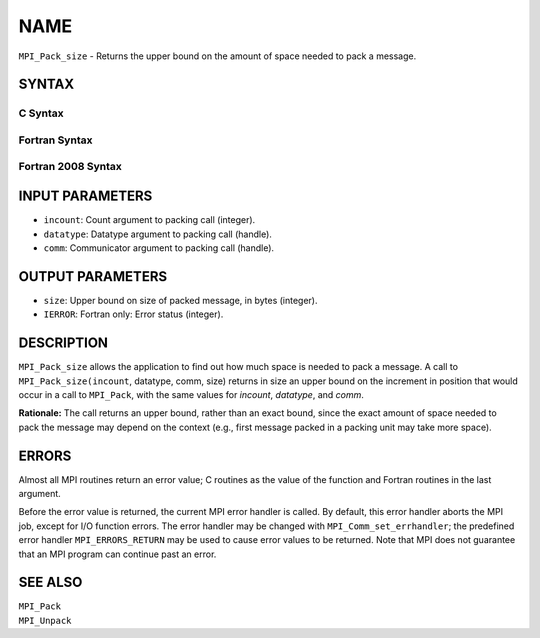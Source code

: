 NAME
~~~~

``MPI_Pack_size`` - Returns the upper bound on the amount of space
needed to pack a message.

SYNTAX
======

C Syntax
--------

.. code-block:: c
   :linenos:

   #include <mpi.h>
   int MPI_Pack_size(int incount, MPI_Datatype datatype, MPI_Comm comm,
   	int *size)

Fortran Syntax
--------------

.. code-block:: fortran
   :linenos:

   USE MPI
   ! or the older form: INCLUDE 'mpif.h'
   MPI_PACK_SIZE(INCOUNT, DATATYPE, COMM, SIZE, IERROR)
   	INTEGER	INCOUNT, DATATYPE, COMM, SIZE, IERROR

Fortran 2008 Syntax
-------------------

.. code-block:: fortran
   :linenos:

   USE mpi_f08
   MPI_Pack_size(incount, datatype, comm, size, ierror)
   	INTEGER, INTENT(IN) :: incount
   	TYPE(MPI_Datatype), INTENT(IN) :: datatype
   	TYPE(MPI_Comm), INTENT(IN) :: comm
   	INTEGER, INTENT(OUT) :: size
   	INTEGER, OPTIONAL, INTENT(OUT) :: ierror

INPUT PARAMETERS
================

* ``incount``: Count argument to packing call (integer). 

* ``datatype``: Datatype argument to packing call (handle). 

* ``comm``: Communicator argument to packing call (handle). 

OUTPUT PARAMETERS
=================

* ``size``: Upper bound on size of packed message, in bytes (integer). 

* ``IERROR``: Fortran only: Error status (integer). 

DESCRIPTION
===========

``MPI_Pack_size`` allows the application to find out how much space is
needed to pack a message. A call to ``MPI_Pack_size(incount``, datatype,
comm, size) returns in size an upper bound on the increment in position
that would occur in a call to ``MPI_Pack``, with the same values for
*incount*, *datatype*, and *comm*.

**Rationale:** The call returns an upper bound, rather than an exact
bound, since the exact amount of space needed to pack the message may
depend on the context (e.g., first message packed in a packing unit may
take more space).

ERRORS
======

Almost all MPI routines return an error value; C routines as the value
of the function and Fortran routines in the last argument.

Before the error value is returned, the current MPI error handler is
called. By default, this error handler aborts the MPI job, except for
I/O function errors. The error handler may be changed with
``MPI_Comm_set_errhandler``; the predefined error handler ``MPI_ERRORS_RETURN``
may be used to cause error values to be returned. Note that MPI does not
guarantee that an MPI program can continue past an error.

SEE ALSO
========

| ``MPI_Pack``
| ``MPI_Unpack``
